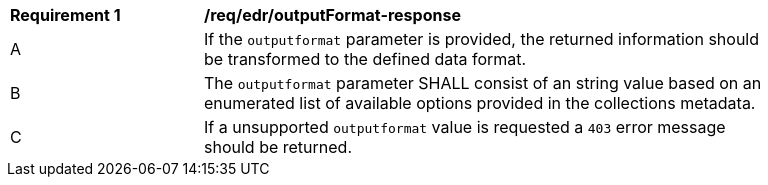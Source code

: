 [[req_edr_outputFormat-response]]
[width="90%",cols="2,6a"]
|===
|*Requirement {counter:req-id}* | */req/edr/outputFormat-response*
^|A|If the `outputformat` parameter is provided, the returned information should be transformed to the defined data format.
^|B|The `outputformat` parameter SHALL consist of an string value based on an enumerated list of available options provided in the collections metadata.
^|C|If a unsupported `outputformat` value is requested a `403` error message should be returned.
|===
